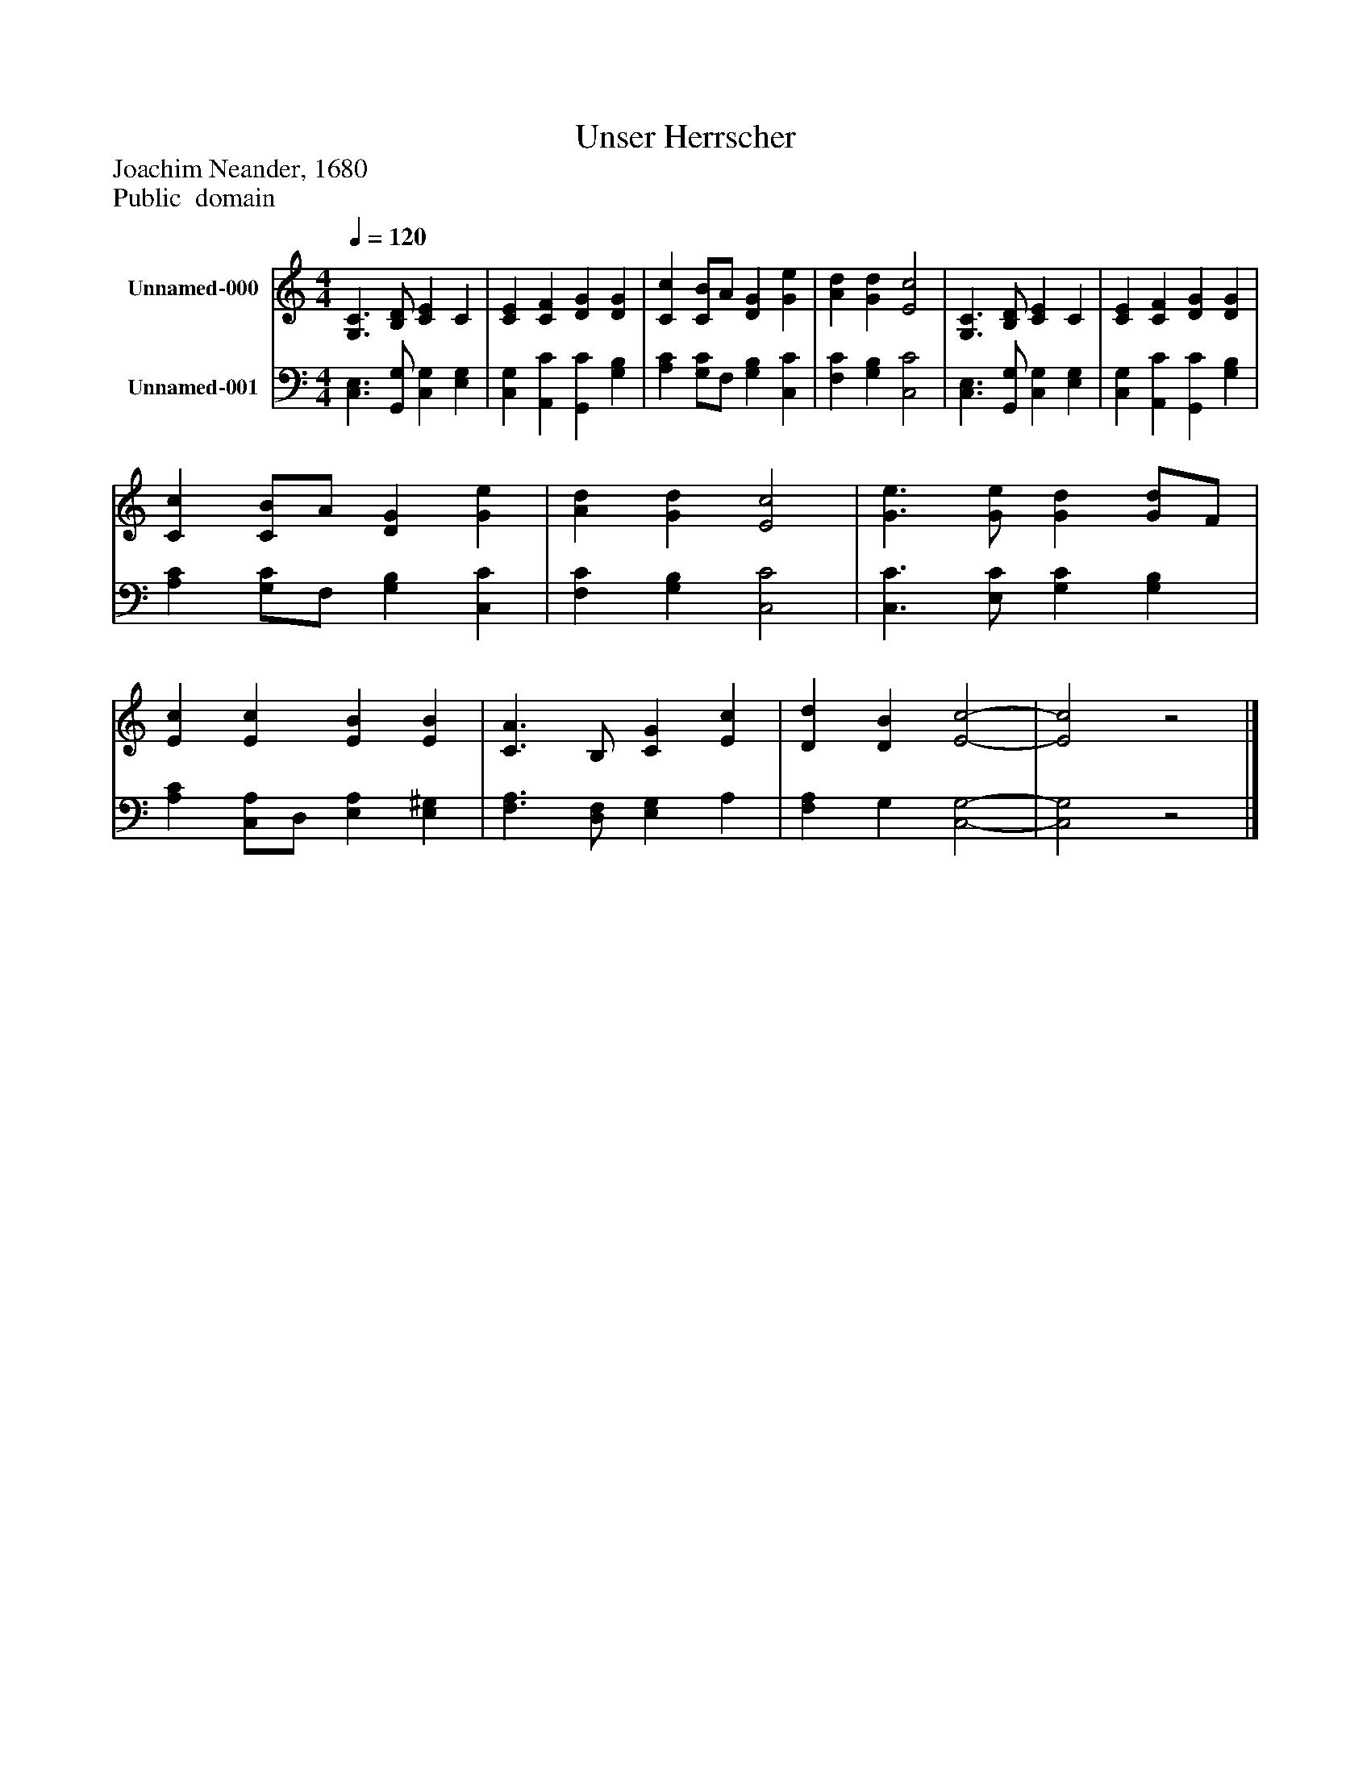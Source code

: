 %%abc-creator mxml2abc 1.4
%%abc-version 2.0
%%continueall true
%%titletrim true
%%titleformat A-1 T C1, Z-1, S-1
X: 0
T: Unser Herrscher
Z: Joachim Neander, 1680
Z: Public  domain
L: 1/4
M: 4/4
Q: 1/4=120
V: P1 name="Unnamed-000"
%%MIDI program 1 19
V: P2 name="Unnamed-001"
%%MIDI program 2 19
K: C
[V: P1]  [G,3/C3/] [B,/D/] [CE] C | [CE] [CF] [DG] [DG] | [Cc] [C/B/]A/ [DG] [Ge] | [Ad] [Gd] [E2c2] | [G,3/C3/] [B,/D/] [CE] C | [CE] [CF] [DG] [DG] | [Cc] [C/B/]A/ [DG] [Ge] | [Ad] [Gd] [E2c2] | [G3/e3/] [G/e/] [Gd] [G/d/]F/ | [Ec] [Ec] [EB] [EB] | [C3/A3/] B,/ [CG] [Ec] | [Dd] [DB] [E2-c2-] | [E2c2]z2|]
[V: P2]  [C,3/E,3/] [G,,/G,/] [C,G,] [E,G,] | [C,G,] [A,,C] [G,,C] [G,B,] | [A,C] [G,/C/]F,/ [G,B,] [C,C] | [F,C] [G,B,] [C,2C2] | [C,3/E,3/] [G,,/G,/] [C,G,] [E,G,] | [C,G,] [A,,C] [G,,C] [G,B,] | [A,C] [G,/C/]F,/ [G,B,] [C,C] | [F,C] [G,B,] [C,2C2] | [C,3/C3/] [E,/C/] [G,C] [G,B,] | [A,C] [C,/A,/]D,/ [E,A,] [E,^G,] | [F,3/A,3/] [D,/F,/] [E,G,] A, | [F,A,] G, [C,2-G,2-] | [C,2G,2]z2|]

